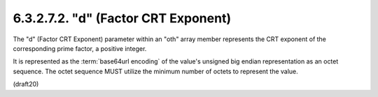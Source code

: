 6.3.2.7.2. "d" (Factor CRT Exponent)
################################################


The "d" (Factor CRT Exponent) parameter within an "oth" array member
represents the CRT exponent of the corresponding prime factor, a
positive integer.  

It is represented as the :term:`base64url encoding` of the
value's unsigned big endian representation as an octet sequence.  The
octet sequence MUST utilize the minimum number of octets to represent
the value.


(draft20)
